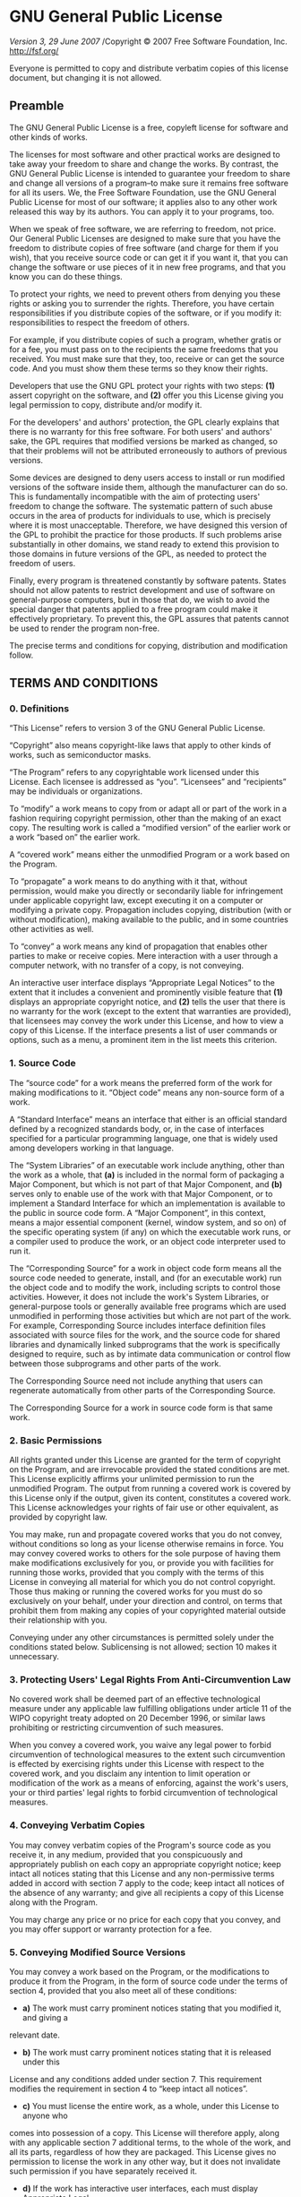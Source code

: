 * GNU General Public License

/Version 3, 29 June 2007/
/Copyright © 2007 Free Software Foundation, Inc. <http://fsf.org/>

Everyone is permitted to copy and distribute verbatim copies of this license
document, but changing it is not allowed.

** Preamble

The GNU General Public License is a free, copyleft license for software and other
kinds of works.

The licenses for most software and other practical works are designed to take away
your freedom to share and change the works. By contrast, the GNU General Public
License is intended to guarantee your freedom to share and change all versions of a
program--to make sure it remains free software for all its users. We, the Free
Software Foundation, use the GNU General Public License for most of our software; it
applies also to any other work released this way by its authors. You can apply it to
your programs, too.

When we speak of free software, we are referring to freedom, not price. Our General
Public Licenses are designed to make sure that you have the freedom to distribute
copies of free software (and charge for them if you wish), that you receive source
code or can get it if you want it, that you can change the software or use pieces of
it in new free programs, and that you know you can do these things.

To protect your rights, we need to prevent others from denying you these rights or
asking you to surrender the rights. Therefore, you have certain responsibilities if
you distribute copies of the software, or if you modify it: responsibilities to
respect the freedom of others.

For example, if you distribute copies of such a program, whether gratis or for a fee,
you must pass on to the recipients the same freedoms that you received. You must make
sure that they, too, receive or can get the source code. And you must show them these
terms so they know their rights.

Developers that use the GNU GPL protect your rights with two steps: *(1)* assert
copyright on the software, and *(2)* offer you this License giving you legal permission
to copy, distribute and/or modify it.

For the developers' and authors' protection, the GPL clearly explains that there is
no warranty for this free software. For both users' and authors' sake, the GPL
requires that modified versions be marked as changed, so that their problems will not
be attributed erroneously to authors of previous versions.

Some devices are designed to deny users access to install or run modified versions of
the software inside them, although the manufacturer can do so. This is fundamentally
incompatible with the aim of protecting users' freedom to change the software. The
systematic pattern of such abuse occurs in the area of products for individuals to
use, which is precisely where it is most unacceptable. Therefore, we have designed
this version of the GPL to prohibit the practice for those products. If such problems
arise substantially in other domains, we stand ready to extend this provision to
those domains in future versions of the GPL, as needed to protect the freedom of
users.

Finally, every program is threatened constantly by software patents. States should
not allow patents to restrict development and use of software on general-purpose
computers, but in those that do, we wish to avoid the special danger that patents
applied to a free program could make it effectively proprietary. To prevent this, the
GPL assures that patents cannot be used to render the program non-free.

The precise terms and conditions for copying, distribution and modification follow.

** TERMS AND CONDITIONS

*** 0. Definitions

“This License” refers to version 3 of the GNU General Public License.

“Copyright” also means copyright-like laws that apply to other kinds of
works, such as semiconductor masks.

“The Program” refers to any copyrightable work licensed under this
License. Each licensee is addressed as “you”. “Licensees” and
“recipients” may be individuals or organizations.

To “modify” a work means to copy from or adapt all or part of the work in
a fashion requiring copyright permission, other than the making of an exact copy. The
resulting work is called a “modified version” of the earlier work or a
work “based on” the earlier work.

A “covered work” means either the unmodified Program or a work based on
the Program.

To “propagate” a work means to do anything with it that, without
permission, would make you directly or secondarily liable for infringement under
applicable copyright law, except executing it on a computer or modifying a private
copy. Propagation includes copying, distribution (with or without modification),
making available to the public, and in some countries other activities as well.

To “convey” a work means any kind of propagation that enables other
parties to make or receive copies. Mere interaction with a user through a computer
network, with no transfer of a copy, is not conveying.

An interactive user interface displays “Appropriate Legal Notices” to the
extent that it includes a convenient and prominently visible feature that *(1)*
displays an appropriate copyright notice, and *(2)* tells the user that there is no
warranty for the work (except to the extent that warranties are provided), that
licensees may convey the work under this License, and how to view a copy of this
License. If the interface presents a list of user commands or options, such as a
menu, a prominent item in the list meets this criterion.

*** 1. Source Code

The “source code” for a work means the preferred form of the work for
making modifications to it. “Object code” means any non-source form of a
work.

A “Standard Interface” means an interface that either is an official
standard defined by a recognized standards body, or, in the case of interfaces
specified for a particular programming language, one that is widely used among
developers working in that language.

The “System Libraries” of an executable work include anything, other than
the work as a whole, that *(a)* is included in the normal form of packaging a Major
Component, but which is not part of that Major Component, and *(b)* serves only to
enable use of the work with that Major Component, or to implement a Standard
Interface for which an implementation is available to the public in source code form.
A “Major Component”, in this context, means a major essential component
(kernel, window system, and so on) of the specific operating system (if any) on which
the executable work runs, or a compiler used to produce the work, or an object code
interpreter used to run it.

The “Corresponding Source” for a work in object code form means all the
source code needed to generate, install, and (for an executable work) run the object
code and to modify the work, including scripts to control those activities. However,
it does not include the work's System Libraries, or general-purpose tools or
generally available free programs which are used unmodified in performing those
activities but which are not part of the work. For example, Corresponding Source
includes interface definition files associated with source files for the work, and
the source code for shared libraries and dynamically linked subprograms that the work
is specifically designed to require, such as by intimate data communication or
control flow between those subprograms and other parts of the work.

The Corresponding Source need not include anything that users can regenerate
automatically from other parts of the Corresponding Source.

The Corresponding Source for a work in source code form is that same work.

*** 2. Basic Permissions

All rights granted under this License are granted for the term of copyright on the
Program, and are irrevocable provided the stated conditions are met. This License
explicitly affirms your unlimited permission to run the unmodified Program. The
output from running a covered work is covered by this License only if the output,
given its content, constitutes a covered work. This License acknowledges your rights
of fair use or other equivalent, as provided by copyright law.

You may make, run and propagate covered works that you do not convey, without
conditions so long as your license otherwise remains in force. You may convey covered
works to others for the sole purpose of having them make modifications exclusively
for you, or provide you with facilities for running those works, provided that you
comply with the terms of this License in conveying all material for which you do not
control copyright. Those thus making or running the covered works for you must do so
exclusively on your behalf, under your direction and control, on terms that prohibit
them from making any copies of your copyrighted material outside their relationship
with you.

Conveying under any other circumstances is permitted solely under the conditions
stated below. Sublicensing is not allowed; section 10 makes it unnecessary.

*** 3. Protecting Users' Legal Rights From Anti-Circumvention Law

No covered work shall be deemed part of an effective technological measure under any
applicable law fulfilling obligations under article 11 of the WIPO copyright treaty
adopted on 20 December 1996, or similar laws prohibiting or restricting circumvention
of such measures.

When you convey a covered work, you waive any legal power to forbid circumvention of
technological measures to the extent such circumvention is effected by exercising
rights under this License with respect to the covered work, and you disclaim any
intention to limit operation or modification of the work as a means of enforcing,
against the work's users, your or third parties' legal rights to forbid circumvention
of technological measures.

*** 4. Conveying Verbatim Copies

You may convey verbatim copies of the Program's source code as you receive it, in any
medium, provided that you conspicuously and appropriately publish on each copy an
appropriate copyright notice; keep intact all notices stating that this License and
any non-permissive terms added in accord with section 7 apply to the code; keep
intact all notices of the absence of any warranty; and give all recipients a copy of
this License along with the Program.

You may charge any price or no price for each copy that you convey, and you may offer
support or warranty protection for a fee.

*** 5. Conveying Modified Source Versions

You may convey a work based on the Program, or the modifications to produce it from
the Program, in the form of source code under the terms of section 4, provided that
you also meet all of these conditions:

- *a)* The work must carry prominent notices stating that you modified it, and giving a
relevant date.
- *b)* The work must carry prominent notices stating that it is released under this
License and any conditions added under section 7. This requirement modifies the
requirement in section 4 to “keep intact all notices”.
- *c)* You must license the entire work, as a whole, under this License to anyone who
comes into possession of a copy. This License will therefore apply, along with any
applicable section 7 additional terms, to the whole of the work, and all its parts,
regardless of how they are packaged. This License gives no permission to license the
work in any other way, but it does not invalidate such permission if you have
separately received it.
- *d)* If the work has interactive user interfaces, each must display Appropriate Legal
Notices; however, if the Program has interactive interfaces that do not display
Appropriate Legal Notices, your work need not make them do so.

A compilation of a covered work with other separate and independent works, which are
not by their nature extensions of the covered work, and which are not combined with
it such as to form a larger program, in or on a volume of a storage or distribution
medium, is called an “aggregate” if the compilation and its resulting
copyright are not used to limit the access or legal rights of the compilation's users
beyond what the individual works permit. Inclusion of a covered work in an aggregate
does not cause this License to apply to the other parts of the aggregate.

*** 6. Conveying Non-Source Forms

You may convey a covered work in object code form under the terms of sections 4 and
5, provided that you also convey the machine-readable Corresponding Source under the
terms of this License, in one of these ways:

- *a)* Convey the object code in, or embodied in, a physical product (including a
physical distribution medium), accompanied by the Corresponding Source fixed on a
durable physical medium customarily used for software interchange.
- *b)* Convey the object code in, or embodied in, a physical product (including a
physical distribution medium), accompanied by a written offer, valid for at least
three years and valid for as long as you offer spare parts or customer support for
that product model, to give anyone who possesses the object code either *(1)* a copy of
the Corresponding Source for all the software in the product that is covered by this
License, on a durable physical medium customarily used for software interchange, for
a price no more than your reasonable cost of physically performing this conveying of
source, or *(2)* access to copy the Corresponding Source from a network server at no
charge.
- *c)* Convey individual copies of the object code with a copy of the written offer to
provide the Corresponding Source. This alternative is allowed only occasionally and
noncommercially, and only if you received the object code with such an offer, in
accord with subsection 6b.
- *d)* Convey the object code by offering access from a designated place (gratis or for
a charge), and offer equivalent access to the Corresponding Source in the same way
through the same place at no further charge. You need not require recipients to copy
the Corresponding Source along with the object code. If the place to copy the object
code is a network server, the Corresponding Source may be on a different server
(operated by you or a third party) that supports equivalent copying facilities,
provided you maintain clear directions next to the object code saying where to find
the Corresponding Source. Regardless of what server hosts the Corresponding Source,
you remain obligated to ensure that it is available for as long as needed to satisfy
these requirements.
- *e)* Convey the object code using peer-to-peer transmission, provided you inform
other peers where the object code and Corresponding Source of the work are being
offered to the general public at no charge under subsection 6d.

A separable portion of the object code, whose source code is excluded from the
Corresponding Source as a System Library, need not be included in conveying the
object code work.

A “User Product” is either *(1)* a “consumer product”, which
means any tangible personal property which is normally used for personal, family, or
household purposes, or *(2)* anything designed or sold for incorporation into a
dwelling. In determining whether a product is a consumer product, doubtful cases
shall be resolved in favor of coverage. For a particular product received by a
particular user, “normally used” refers to a typical or common use of
that class of product, regardless of the status of the particular user or of the way
in which the particular user actually uses, or expects or is expected to use, the
product. A product is a consumer product regardless of whether the product has
substantial commercial, industrial or non-consumer uses, unless such uses represent
the only significant mode of use of the product.

“Installation Information” for a User Product means any methods,
procedures, authorization keys, or other information required to install and execute
modified versions of a covered work in that User Product from a modified version of
its Corresponding Source. The information must suffice to ensure that the continued
functioning of the modified object code is in no case prevented or interfered with
solely because modification has been made.

If you convey an object code work under this section in, or with, or specifically for
use in, a User Product, and the conveying occurs as part of a transaction in which
the right of possession and use of the User Product is transferred to the recipient
in perpetuity or for a fixed term (regardless of how the transaction is
characterized), the Corresponding Source conveyed under this section must be
accompanied by the Installation Information. But this requirement does not apply if
neither you nor any third party retains the ability to install modified object code
on the User Product (for example, the work has been installed in ROM).

The requirement to provide Installation Information does not include a requirement to
continue to provide support service, warranty, or updates for a work that has been
modified or installed by the recipient, or for the User Product in which it has been
modified or installed. Access to a network may be denied when the modification itself
materially and adversely affects the operation of the network or violates the rules
and protocols for communication across the network.

Corresponding Source conveyed, and Installation Information provided, in accord with
this section must be in a format that is publicly documented (and with an
implementation available to the public in source code form), and must require no
special password or key for unpacking, reading or copying.

*** 7. Additional Terms

“Additional permissions” are terms that supplement the terms of this
License by making exceptions from one or more of its conditions. Additional
permissions that are applicable to the entire Program shall be treated as though they
were included in this License, to the extent that they are valid under applicable
law. If additional permissions apply only to part of the Program, that part may be
used separately under those permissions, but the entire Program remains governed by
this License without regard to the additional permissions.

When you convey a copy of a covered work, you may at your option remove any
additional permissions from that copy, or from any part of it. (Additional
permissions may be written to require their own removal in certain cases when you
modify the work.) You may place additional permissions on material, added by you to a
covered work, for which you have or can give appropriate copyright permission.

Notwithstanding any other provision of this License, for material you add to a
covered work, you may (if authorized by the copyright holders of that material)
supplement the terms of this License with terms:

- *a)* Disclaiming warranty or limiting liability differently from the terms of
sections 15 and 16 of this License; or
- *b)* Requiring preservation of specified reasonable legal notices or author
attributions in that material or in the Appropriate Legal Notices displayed by works
containing it; or
- *c)* Prohibiting misrepresentation of the origin of that material, or requiring that
modified versions of such material be marked in reasonable ways as different from the
original version; or
- *d)* Limiting the use for publicity purposes of names of licensors or authors of the
material; or
- *e)* Declining to grant rights under trademark law for use of some trade names,
trademarks, or service marks; or
- *f)* Requiring indemnification of licensors and authors of that material by anyone
who conveys the material (or modified versions of it) with contractual assumptions of
liability to the recipient, for any liability that these contractual assumptions
directly impose on those licensors and authors.

All other non-permissive additional terms are considered “further
restrictions” within the meaning of section 10. If the Program as you received
it, or any part of it, contains a notice stating that it is governed by this License
along with a term that is a further restriction, you may remove that term. If a
license document contains a further restriction but permits relicensing or conveying
under this License, you may add to a covered work material governed by the terms of
that license document, provided that the further restriction does not survive such
relicensing or conveying.

If you add terms to a covered work in accord with this section, you must place, in
the relevant source files, a statement of the additional terms that apply to those
files, or a notice indicating where to find the applicable terms.

Additional terms, permissive or non-permissive, may be stated in the form of a
separately written license, or stated as exceptions; the above requirements apply
either way.

*** 8. Termination

You may not propagate or modify a covered work except as expressly provided under
this License. Any attempt otherwise to propagate or modify it is void, and will
automatically terminate your rights under this License (including any patent licenses
granted under the third paragraph of section 11).

However, if you cease all violation of this License, then your license from a
particular copyright holder is reinstated *(a)* provisionally, unless and until the
copyright holder explicitly and finally terminates your license, and *(b)* permanently,
if the copyright holder fails to notify you of the violation by some reasonable means
prior to 60 days after the cessation.

Moreover, your license from a particular copyright holder is reinstated permanently
if the copyright holder notifies you of the violation by some reasonable means, this
is the first time you have received notice of violation of this License (for any
work) from that copyright holder, and you cure the violation prior to 30 days after
your receipt of the notice.

Termination of your rights under this section does not terminate the licenses of
parties who have received copies or rights from you under this License. If your
rights have been terminated and not permanently reinstated, you do not qualify to
receive new licenses for the same material under section 10.

*** 9. Acceptance Not Required for Having Copies

You are not required to accept this License in order to receive or run a copy of the
Program. Ancillary propagation of a covered work occurring solely as a consequence of
using peer-to-peer transmission to receive a copy likewise does not require
acceptance. However, nothing other than this License grants you permission to
propagate or modify any covered work. These actions infringe copyright if you do not
accept this License. Therefore, by modifying or propagating a covered work, you
indicate your acceptance of this License to do so.

*** 10. Automatic Licensing of Downstream Recipients

Each time you convey a covered work, the recipient automatically receives a license
from the original licensors, to run, modify and propagate that work, subject to this
License. You are not responsible for enforcing compliance by third parties with this
License.

An “entity transaction” is a transaction transferring control of an
organization, or substantially all assets of one, or subdividing an organization, or
merging organizations. If propagation of a covered work results from an entity
transaction, each party to that transaction who receives a copy of the work also
receives whatever licenses to the work the party's predecessor in interest had or
could give under the previous paragraph, plus a right to possession of the
Corresponding Source of the work from the predecessor in interest, if the predecessor
has it or can get it with reasonable efforts.

You may not impose any further restrictions on the exercise of the rights granted or
affirmed under this License. For example, you may not impose a license fee, royalty,
or other charge for exercise of rights granted under this License, and you may not
initiate litigation (including a cross-claim or counterclaim in a lawsuit) alleging
that any patent claim is infringed by making, using, selling, offering for sale, or
importing the Program or any portion of it.

*** 11. Patents

A “contributor” is a copyright holder who authorizes use under this
License of the Program or a work on which the Program is based. The work thus
licensed is called the contributor's “contributor version”.

A contributor's “essential patent claims” are all patent claims owned or
controlled by the contributor, whether already acquired or hereafter acquired, that
would be infringed by some manner, permitted by this License, of making, using, or
selling its contributor version, but do not include claims that would be infringed
only as a consequence of further modification of the contributor version. For
purposes of this definition, “control” includes the right to grant patent
sublicenses in a manner consistent with the requirements of this License.

Each contributor grants you a non-exclusive, worldwide, royalty-free patent license
under the contributor's essential patent claims, to make, use, sell, offer for sale,
import and otherwise run, modify and propagate the contents of its contributor
version.

In the following three paragraphs, a “patent license” is any express
agreement or commitment, however denominated, not to enforce a patent (such as an
express permission to practice a patent or covenant not to sue for patent
infringement). To “grant” such a patent license to a party means to make
such an agreement or commitment not to enforce a patent against the party.

If you convey a covered work, knowingly relying on a patent license, and the
Corresponding Source of the work is not available for anyone to copy, free of charge
and under the terms of this License, through a publicly available network server or
other readily accessible means, then you must either *(1)* cause the Corresponding
Source to be so available, or *(2)* arrange to deprive yourself of the benefit of the
patent license for this particular work, or *(3)* arrange, in a manner consistent with
the requirements of this License, to extend the patent license to downstream
recipients. “Knowingly relying” means you have actual knowledge that, but
for the patent license, your conveying the covered work in a country, or your
recipient's use of the covered work in a country, would infringe one or more
identifiable patents in that country that you have reason to believe are valid.

If, pursuant to or in connection with a single transaction or arrangement, you
convey, or propagate by procuring conveyance of, a covered work, and grant a patent
license to some of the parties receiving the covered work authorizing them to use,
propagate, modify or convey a specific copy of the covered work, then the patent
license you grant is automatically extended to all recipients of the covered work and
works based on it.

A patent license is “discriminatory” if it does not include within the
scope of its coverage, prohibits the exercise of, or is conditioned on the
non-exercise of one or more of the rights that are specifically granted under this
License. You may not convey a covered work if you are a party to an arrangement with
a third party that is in the business of distributing software, under which you make
payment to the third party based on the extent of your activity of conveying the
work, and under which the third party grants, to any of the parties who would receive
the covered work from you, a discriminatory patent license *(a)* in connection with
copies of the covered work conveyed by you (or copies made from those copies), or *(b)*
primarily for and in connection with specific products or compilations that contain
the covered work, unless you entered into that arrangement, or that patent license
was granted, prior to 28 March 2007.

Nothing in this License shall be construed as excluding or limiting any implied
license or other defenses to infringement that may otherwise be available to you
under applicable patent law.

*** 12. No Surrender of Others' Freedom

If conditions are imposed on you (whether by court order, agreement or otherwise)
that contradict the conditions of this License, they do not excuse you from the
conditions of this License. If you cannot convey a covered work so as to satisfy
simultaneously your obligations under this License and any other pertinent
obligations, then as a consequence you may not convey it at all. For example, if you
agree to terms that obligate you to collect a royalty for further conveying from
those to whom you convey the Program, the only way you could satisfy both those terms
and this License would be to refrain entirely from conveying the Program.

*** 13. Use with the GNU Affero General Public License

Notwithstanding any other provision of this License, you have permission to link or
combine any covered work with a work licensed under version 3 of the GNU Affero
General Public License into a single combined work, and to convey the resulting work.
The terms of this License will continue to apply to the part which is the covered
work, but the special requirements of the GNU Affero General Public License, section
13, concerning interaction through a network will apply to the combination as such.

*** 14. Revised Versions of this License

The Free Software Foundation may publish revised and/or new versions of the GNU
General Public License from time to time. Such new versions will be similar in spirit
to the present version, but may differ in detail to address new problems or concerns.

Each version is given a distinguishing version number. If the Program specifies that
a certain numbered version of the GNU General Public License “or any later
version” applies to it, you have the option of following the terms and
conditions either of that numbered version or of any later version published by the
Free Software Foundation. If the Program does not specify a version number of the GNU
General Public License, you may choose any version ever published by the Free
Software Foundation.

If the Program specifies that a proxy can decide which future versions of the GNU
General Public License can be used, that proxy's public statement of acceptance of a
version permanently authorizes you to choose that version for the Program.

Later license versions may give you additional or different permissions. However, no
additional obligations are imposed on any author or copyright holder as a result of
your choosing to follow a later version.

*** 15. Disclaimer of Warranty

THERE IS NO WARRANTY FOR THE PROGRAM, TO THE EXTENT PERMITTED BY APPLICABLE LAW.
EXCEPT WHEN OTHERWISE STATED IN WRITING THE COPYRIGHT HOLDERS AND/OR OTHER PARTIES
PROVIDE THE PROGRAM “AS IS” WITHOUT WARRANTY OF ANY KIND, EITHER
EXPRESSED OR IMPLIED, INCLUDING, BUT NOT LIMITED TO, THE IMPLIED WARRANTIES OF
MERCHANTABILITY AND FITNESS FOR A PARTICULAR PURPOSE. THE ENTIRE RISK AS TO THE
QUALITY AND PERFORMANCE OF THE PROGRAM IS WITH YOU. SHOULD THE PROGRAM PROVE
DEFECTIVE, YOU ASSUME THE COST OF ALL NECESSARY SERVICING, REPAIR OR CORRECTION.

*** 16. Limitation of Liability

IN NO EVENT UNLESS REQUIRED BY APPLICABLE LAW OR AGREED TO IN WRITING WILL ANY
COPYRIGHT HOLDER, OR ANY OTHER PARTY WHO MODIFIES AND/OR CONVEYS THE PROGRAM AS
PERMITTED ABOVE, BE LIABLE TO YOU FOR DAMAGES, INCLUDING ANY GENERAL, SPECIAL,
INCIDENTAL OR CONSEQUENTIAL DAMAGES ARISING OUT OF THE USE OR INABILITY TO USE THE
PROGRAM (INCLUDING BUT NOT LIMITED TO LOSS OF DATA OR DATA BEING RENDERED INACCURATE
OR LOSSES SUSTAINED BY YOU OR THIRD PARTIES OR A FAILURE OF THE PROGRAM TO OPERATE
WITH ANY OTHER PROGRAMS), EVEN IF SUCH HOLDER OR OTHER PARTY HAS BEEN ADVISED OF THE
POSSIBILITY OF SUCH DAMAGES.

*** 17. Interpretation of Sections 15 and 16

If the disclaimer of warranty and limitation of liability provided above cannot be
given local legal effect according to their terms, reviewing courts shall apply local
law that most closely approximates an absolute waiver of all civil liability in
connection with the Program, unless a warranty or assumption of liability accompanies
a copy of the Program in return for a fee.

/END OF TERMS AND CONDITIONS/

** How to Apply These Terms to Your New Programs

If you develop a new program, and you want it to be of the greatest possible use to
the public, the best way to achieve this is to make it free software which everyone
can redistribute and change under these terms.

To do so, attach the following notices to the program. It is safest to attach them
to the start of each source file to most effectively state the exclusion of warranty;
and each file should have at least the “copyright” line and a pointer to
where the full notice is found.

    <one line to give the program's name and a brief idea of what it does.>
    Copyright (C) <year>  <name of author>

    This program is free software: you can redistribute it and/or modify
    it under the terms of the GNU General Public License as published by
    the Free Software Foundation, either version 3 of the License, or
    (at your option) any later version.

    This program is distributed in the hope that it will be useful,
    but WITHOUT ANY WARRANTY; without even the implied warranty of
    MERCHANTABILITY or FITNESS FOR A PARTICULAR PURPOSE.  See the
    GNU General Public License for more details.

    You should have received a copy of the GNU General Public License
    along with this program.  If not, see <http://www.gnu.org/licenses/>.

Also add information on how to contact you by electronic and paper mail.

If the program does terminal interaction, make it output a short notice like this
when it starts in an interactive mode:

    <program>  Copyright (C) <year>  <name of author>
    This program comes with ABSOLUTELY NO WARRANTY; for details type 'show w'.
    This is free software, and you are welcome to redistribute it
    under certain conditions; type 'show c' for details.

The hypothetical commands =show w= and =show c= should show the appropriate parts of
the General Public License. Of course, your program's commands might be different;
for a GUI interface, you would use an “about box”.

You should also get your employer (if you work as a programmer) or school, if any, to
sign a “copyright disclaimer” for the program, if necessary. For more
information on this, and how to apply and follow the GNU GPL, see
<http://www.gnu.org/licenses/>

The GNU General Public License does not permit incorporating your program into
proprietary programs. If your program is a subroutine library, you may consider it
more useful to permit linking proprietary applications with the library. If this is
what you want to do, use the GNU Lesser General Public License instead of this
License. But first, please read
<http://www.gnu.org/philosophy/why-not-lgpl.html>
